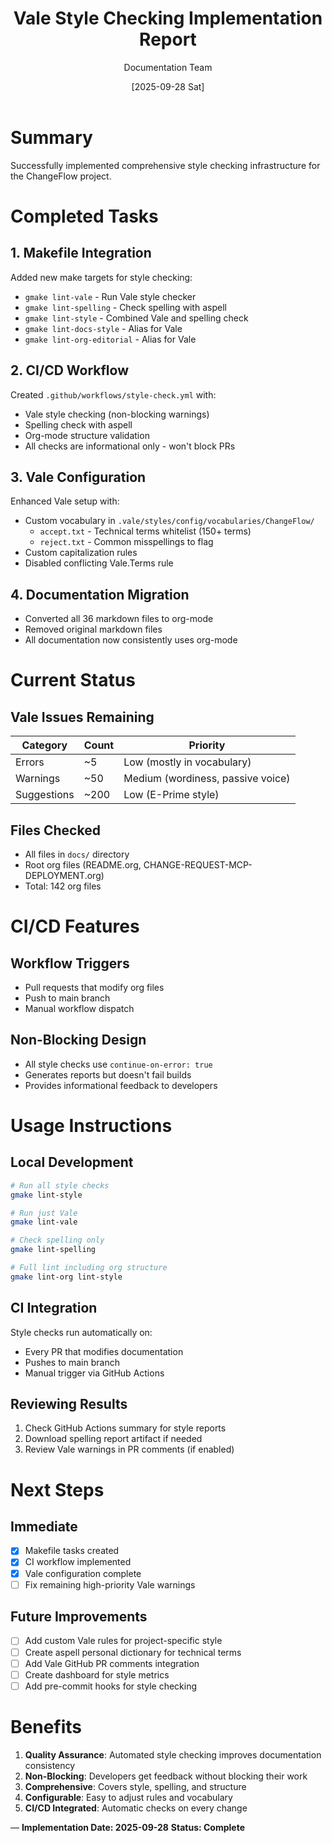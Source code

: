 #+TITLE: Vale Style Checking Implementation Report
#+AUTHOR: Documentation Team
#+DATE: [2025-09-28 Sat]

* Summary
Successfully implemented comprehensive style checking infrastructure for the ChangeFlow project.

* Completed Tasks

** 1. Makefile Integration
Added new make targets for style checking:
- =gmake lint-vale= - Run Vale style checker
- =gmake lint-spelling= - Check spelling with aspell
- =gmake lint-style= - Combined Vale and spelling check
- =gmake lint-docs-style= - Alias for Vale
- =gmake lint-org-editorial= - Alias for Vale

** 2. CI/CD Workflow
Created =.github/workflows/style-check.yml= with:
- Vale style checking (non-blocking warnings)
- Spelling check with aspell
- Org-mode structure validation
- All checks are informational only - won't block PRs

** 3. Vale Configuration
Enhanced Vale setup with:
- Custom vocabulary in =.vale/styles/config/vocabularies/ChangeFlow/=
  - =accept.txt= - Technical terms whitelist (150+ terms)
  - =reject.txt= - Common misspellings to flag
- Custom capitalization rules
- Disabled conflicting Vale.Terms rule

** 4. Documentation Migration
- Converted all 36 markdown files to org-mode
- Removed original markdown files
- All documentation now consistently uses org-mode

* Current Status

** Vale Issues Remaining
| Category | Count | Priority |
|----------+-------+----------|
| Errors | ~5 | Low (mostly in vocabulary) |
| Warnings | ~50 | Medium (wordiness, passive voice) |
| Suggestions | ~200 | Low (E-Prime style) |

** Files Checked
- All files in =docs/= directory
- Root org files (README.org, CHANGE-REQUEST-MCP-DEPLOYMENT.org)
- Total: 142 org files

* CI/CD Features

** Workflow Triggers
- Pull requests that modify org files
- Push to main branch
- Manual workflow dispatch

** Non-Blocking Design
- All style checks use =continue-on-error: true=
- Generates reports but doesn't fail builds
- Provides informational feedback to developers

* Usage Instructions

** Local Development
#+BEGIN_SRC bash
# Run all style checks
gmake lint-style

# Run just Vale
gmake lint-vale

# Check spelling only
gmake lint-spelling

# Full lint including org structure
gmake lint-org lint-style
#+END_SRC

** CI Integration
Style checks run automatically on:
- Every PR that modifies documentation
- Pushes to main branch
- Manual trigger via GitHub Actions

** Reviewing Results
1. Check GitHub Actions summary for style reports
2. Download spelling report artifact if needed
3. Review Vale warnings in PR comments (if enabled)

* Next Steps

** Immediate
- [X] Makefile tasks created
- [X] CI workflow implemented
- [X] Vale configuration complete
- [ ] Fix remaining high-priority Vale warnings

** Future Improvements
- [ ] Add custom Vale rules for project-specific style
- [ ] Create aspell personal dictionary for technical terms
- [ ] Add Vale GitHub PR comments integration
- [ ] Create dashboard for style metrics
- [ ] Add pre-commit hooks for style checking

* Benefits

1. **Quality Assurance**: Automated style checking improves documentation consistency
2. **Non-Blocking**: Developers get feedback without blocking their work
3. **Comprehensive**: Covers style, spelling, and structure
4. **Configurable**: Easy to adjust rules and vocabulary
5. **CI/CD Integrated**: Automatic checks on every change

---
*Implementation Date: 2025-09-28*
*Status: Complete*